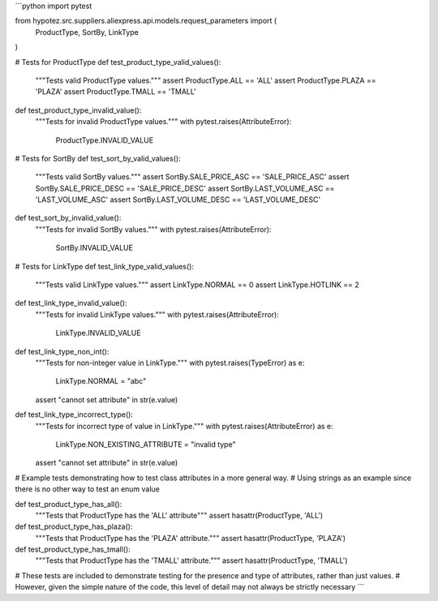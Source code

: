 ```python
import pytest

from hypotez.src.suppliers.aliexpress.api.models.request_parameters import (
    ProductType,
    SortBy,
    LinkType
)

# Tests for ProductType
def test_product_type_valid_values():
    """Tests valid ProductType values."""
    assert ProductType.ALL == 'ALL'
    assert ProductType.PLAZA == 'PLAZA'
    assert ProductType.TMALL == 'TMALL'

def test_product_type_invalid_value():
    """Tests for invalid ProductType values."""
    with pytest.raises(AttributeError):
        ProductType.INVALID_VALUE


# Tests for SortBy
def test_sort_by_valid_values():
    """Tests valid SortBy values."""
    assert SortBy.SALE_PRICE_ASC == 'SALE_PRICE_ASC'
    assert SortBy.SALE_PRICE_DESC == 'SALE_PRICE_DESC'
    assert SortBy.LAST_VOLUME_ASC == 'LAST_VOLUME_ASC'
    assert SortBy.LAST_VOLUME_DESC == 'LAST_VOLUME_DESC'

def test_sort_by_invalid_value():
    """Tests for invalid SortBy values."""
    with pytest.raises(AttributeError):
        SortBy.INVALID_VALUE


# Tests for LinkType
def test_link_type_valid_values():
    """Tests valid LinkType values."""
    assert LinkType.NORMAL == 0
    assert LinkType.HOTLINK == 2

def test_link_type_invalid_value():
    """Tests for invalid LinkType values."""
    with pytest.raises(AttributeError):
        LinkType.INVALID_VALUE

def test_link_type_non_int():
  """Tests for non-integer value in LinkType."""
  with pytest.raises(TypeError) as e:
    LinkType.NORMAL = "abc"
  assert "cannot set attribute" in str(e.value)

def test_link_type_incorrect_type():
  """Tests for incorrect type of value in LinkType."""
  with pytest.raises(AttributeError) as e:
    LinkType.NON_EXISTING_ATTRIBUTE = "invalid type"
  assert "cannot set attribute" in str(e.value)



# Example tests demonstrating how to test class attributes in a more general way.
# Using strings as an example since there is no other way to test an enum value

def test_product_type_has_all():
  """Tests that ProductType has the 'ALL' attribute"""
  assert hasattr(ProductType, 'ALL')


def test_product_type_has_plaza():
    """Tests that ProductType has the 'PLAZA' attribute."""
    assert hasattr(ProductType, 'PLAZA')

def test_product_type_has_tmall():
    """Tests that ProductType has the 'TMALL' attribute."""
    assert hasattr(ProductType, 'TMALL')




# These tests are included to demonstrate testing for the presence and type of attributes, rather than just values. 
# However, given the simple nature of the code, this level of detail may not always be strictly necessary
```